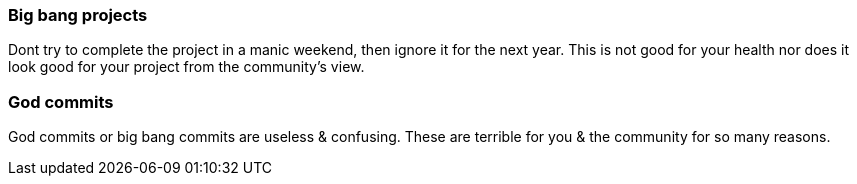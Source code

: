 === Big bang projects

Dont try to complete the project in a manic weekend, then ignore it for the next year. This is not good for your health nor does it look good for your project from the community's view.

=== God commits

God commits or big bang commits are useless & confusing. These are terrible for you & the community for so many reasons.
